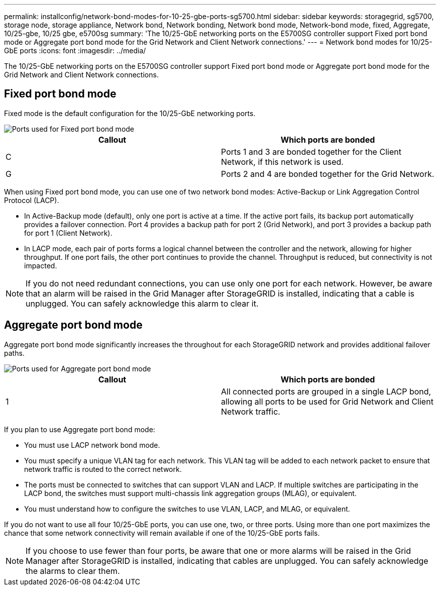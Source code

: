 ---
permalink: installconfig/network-bond-modes-for-10-25-gbe-ports-sg5700.html
sidebar: sidebar
keywords: storagegrid, sg5700, storage node, storage appliance, Network bond, Network bonding, Network bond mode, Network-bond mode, fixed, Aggregate, 10/25-gbe, 10/25 gbe, e5700sg 
summary: 'The 10/25-GbE networking ports on the E5700SG controller support Fixed port bond mode or Aggregate port bond mode for the Grid Network and Client Network connections.'
---
= Network bond modes for 10/25-GbE ports
:icons: font
:imagesdir: ../media/

[.lead]
The 10/25-GbE networking ports on the E5700SG controller support Fixed port bond mode or Aggregate port bond mode for the Grid Network and Client Network connections.

== Fixed port bond mode

Fixed mode is the default configuration for the 10/25-GbE networking ports.

image::../media/e5700sg_fixed_port.gif[Ports used for Fixed port bond mode]

[options="header"]
|===
| Callout| Which ports are bonded
a|
C
a|
Ports 1 and 3 are bonded together for the Client Network, if this network is used.
a|
G
a|
Ports 2 and 4 are bonded together for the Grid Network.
|===
When using Fixed port bond mode, you can use one of two network bond modes: Active-Backup or Link Aggregation Control Protocol (LACP).

* In Active-Backup mode (default), only one port is active at a time. If the active port fails, its backup port automatically provides a failover connection. Port 4 provides a backup path for port 2 (Grid Network), and port 3 provides a backup path for port 1 (Client Network).
* In LACP mode, each pair of ports forms a logical channel between the controller and the network, allowing for higher throughput. If one port fails, the other port continues to provide the channel. Throughput is reduced, but connectivity is not impacted.

NOTE: If you do not need redundant connections, you can use only one port for each network. However, be aware that an alarm will be raised in the Grid Manager after StorageGRID is installed, indicating that a cable is unplugged. You can safely acknowledge this alarm to clear it.

== Aggregate port bond mode

Aggregate port bond mode significantly increases the throughout for each StorageGRID network and provides additional failover paths.

image::../media/e5700sg_aggregate_port.gif[Ports used for Aggregate port bond mode]

[options="header"]
|===
| Callout| Which ports are bonded
a|
1
a|
All connected ports are grouped in a single LACP bond, allowing all ports to be used for Grid Network and Client Network traffic.
|===
If you plan to use Aggregate port bond mode:

* You must use LACP network bond mode.
* You must specify a unique VLAN tag for each network. This VLAN tag will be added to each network packet to ensure that network traffic is routed to the correct network.
* The ports must be connected to switches that can support VLAN and LACP. If multiple switches are participating in the LACP bond, the switches must support multi-chassis link aggregation groups (MLAG), or equivalent.
* You must understand how to configure the switches to use VLAN, LACP, and MLAG, or equivalent.

If you do not want to use all four 10/25-GbE ports, you can use one, two, or three ports. Using more than one port maximizes the chance that some network connectivity will remain available if one of the 10/25-GbE ports fails.

NOTE: If you choose to use fewer than four ports, be aware that one or more alarms will be raised in the Grid Manager after StorageGRID is installed, indicating that cables are unplugged. You can safely acknowledge the alarms to clear them.

